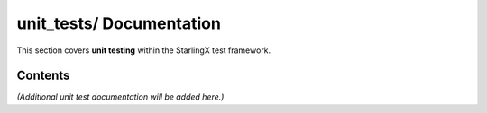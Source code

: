 =============================
**unit_tests/** Documentation
=============================

This section covers **unit testing** within the StarlingX test framework.

--------
Contents
--------

*(Additional unit test documentation will be added here.)*
